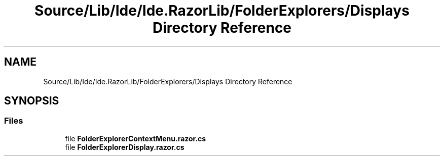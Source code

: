 .TH "Source/Lib/Ide/Ide.RazorLib/FolderExplorers/Displays Directory Reference" 3 "Version 1.0.0" "Luthetus.Ide" \" -*- nroff -*-
.ad l
.nh
.SH NAME
Source/Lib/Ide/Ide.RazorLib/FolderExplorers/Displays Directory Reference
.SH SYNOPSIS
.br
.PP
.SS "Files"

.in +1c
.ti -1c
.RI "file \fBFolderExplorerContextMenu\&.razor\&.cs\fP"
.br
.ti -1c
.RI "file \fBFolderExplorerDisplay\&.razor\&.cs\fP"
.br
.in -1c
